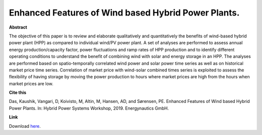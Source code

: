 .. pub_24:

Enhanced Features of Wind based Hybrid Power Plants.
=====================================================

**Abstract**

The objective of this paper is to review and elaborate qualitatively and quantitatively the benefits of wind-based hybrid power plant (HPP) as compared to individual wind/PV power plant. A set of analyses are performed to assess annual energy production/capacity factor, power fluctuations and ramp rates of HPP production and to identify different operating conditions to understand the benefit of combining wind with solar and energy storage in an HPP. The analyses are performed based on spatio-temporally correlated wind power and solar power time series as well as on historical market price time series. Correlation of market price with wind-solar combined times series is exploited to assess the flexibility of having storage by moving the power production to hours where market prices are high from the hours when market prices are low.


**Cite this**

Das, Kaushik, Vangari, D, Koivisto, M, Altin, M, Hansen, AD, and Sørensen, PE. Enhanced Features of Wind based Hybrid Power Plants. In: Hybrid Power Systems Workshop, 2019. Energynautics GmbH.

**Link**

Download `here
<https://backend.orbit.dtu.dk/ws/portalfiles/portal/193385261/7B_2_HYB19_040_paper_Das_Kaushik.pdf>`_.

.. tags:: Hybrid Power Plants